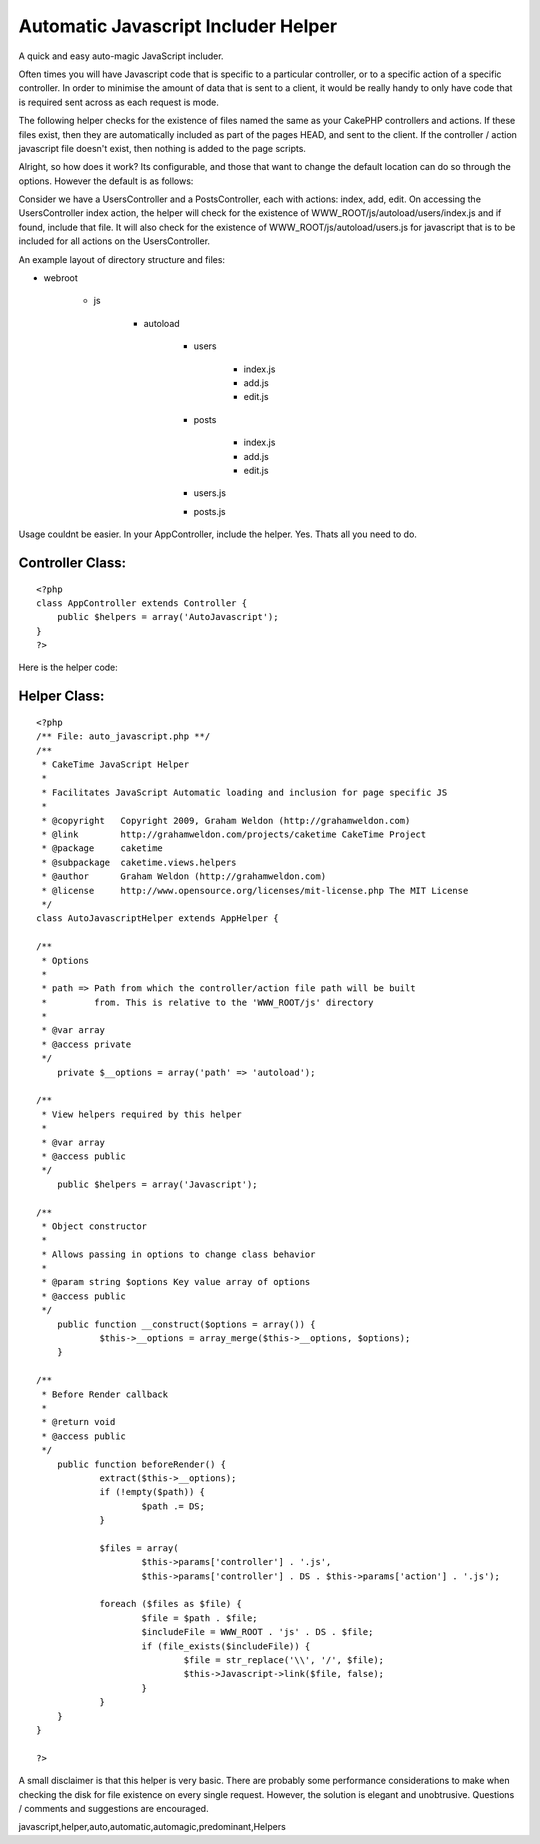 Automatic Javascript Includer Helper
====================================

A quick and easy auto-magic JavaScript includer.

Often times you will have Javascript code that is specific to a
particular controller, or to a specific action of a specific
controller. In order to minimise the amount of data that is sent to a
client, it would be really handy to only have code that is required
sent across as each request is mode.

The following helper checks for the existence of files named the same
as your CakePHP controllers and actions. If these files exist, then
they are automatically included as part of the pages HEAD, and sent to
the client. If the controller / action javascript file doesn't exist,
then nothing is added to the page scripts.

Alright, so how does it work? Its configurable, and those that want to
change the default location can do so through the options. However the
default is as follows:

Consider we have a UsersController and a PostsController, each with
actions: index, add, edit. On accessing the UsersController index
action, the helper will check for the existence of
WWW_ROOT/js/autoload/users/index.js and if found, include that file.
It will also check for the existence of WWW_ROOT/js/autoload/users.js
for javascript that is to be included for all actions on the
UsersController.

An example layout of directory structure and files:


+ webroot

    + js

        + autoload

            + users

                + index.js
                + add.js
                + edit.js

            + posts

                + index.js
                + add.js
                + edit.js

            + users.js
            + posts.js




Usage couldnt be easier. In your AppController, include the helper.
Yes. Thats all you need to do.


Controller Class:
`````````````````

::

    <?php 
    class AppController extends Controller {
    	public $helpers = array('AutoJavascript');
    }
    ?>


Here is the helper code:


Helper Class:
`````````````

::

    <?php 
    /** File: auto_javascript.php **/
    /**
     * CakeTime JavaScript Helper
     *
     * Facilitates JavaScript Automatic loading and inclusion for page specific JS
     *
     * @copyright   Copyright 2009, Graham Weldon (http://grahamweldon.com)
     * @link        http://grahamweldon.com/projects/caketime CakeTime Project
     * @package     caketime
     * @subpackage  caketime.views.helpers
     * @author      Graham Weldon (http://grahamweldon.com)
     * @license     http://www.opensource.org/licenses/mit-license.php The MIT License
     */
    class AutoJavascriptHelper extends AppHelper {
    
    /**
     * Options
     *
     * path => Path from which the controller/action file path will be built
     *         from. This is relative to the 'WWW_ROOT/js' directory
     *
     * @var array
     * @access private
     */
    	private $__options = array('path' => 'autoload');
    
    /**
     * View helpers required by this helper
     *
     * @var array
     * @access public
     */
    	public $helpers = array('Javascript');
    
    /**
     * Object constructor
     *
     * Allows passing in options to change class behavior
     *
     * @param string $options Key value array of options
     * @access public
     */
    	public function __construct($options = array()) {
    		$this->__options = array_merge($this->__options, $options);
    	}
    
    /**
     * Before Render callback
     *
     * @return void
     * @access public
     */
    	public function beforeRender() {
    		extract($this->__options);
    		if (!empty($path)) {
    			$path .= DS;
    		}
    
    		$files = array(
    			$this->params['controller'] . '.js',
    			$this->params['controller'] . DS . $this->params['action'] . '.js');
    
    		foreach ($files as $file) {
    			$file = $path . $file;
    			$includeFile = WWW_ROOT . 'js' . DS . $file;
    			if (file_exists($includeFile)) {
    				$file = str_replace('\\', '/', $file);
    				$this->Javascript->link($file, false);
    			}
    		}
    	}
    }
    
    ?>


A small disclaimer is that this helper is very basic. There are
probably some performance considerations to make when checking the
disk for file existence on every single request. However, the solution
is elegant and unobtrusive. Questions / comments and suggestions are
encouraged.



.. author:: predominant
.. categories:: articles, helpers
.. tags::
javascript,helper,auto,automatic,automagic,predominant,Helpers

